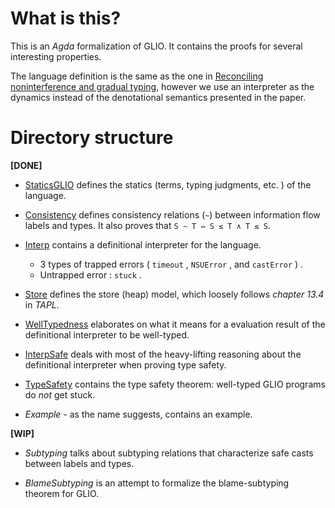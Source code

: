 * What is this?

This is an /Agda/ formalization of GLIO. It contains the proofs for several interesting properties.

The language definition is the same as the one in [[http://arthuraa.net/docs/glio-full.pdf][Reconciling noninterference and gradual typing]], however
we use an interpreter as the dynamics instead of the denotational semantics presented in the paper.

* Directory structure

*[DONE]*

+ [[./StaticsGLIO.agda][StaticsGLIO]] defines the statics (terms, typing judgments, etc. ) of the language.

+ [[./Consistency.agda][Consistency]] defines consistency relations (=~=) between information flow labels and types. It also proves that =S ∼ T ⇔ S ≲ T ∧ T ≲ S=.

+ [[./Interp.agda][Interp]] contains a definitional interpreter for the language.

  + 3 types of trapped errors ( ~timeout~ , ~NSUError~ , and ~castError~ ) .
  + Untrapped error : ~stuck~ .

+ [[./Store.agda][Store]] defines the store (heap) model, which loosely follows /chapter 13.4/ in /TAPL/.

+ [[./WellTypedness.agda][WellTypedness]] elaborates on what it means for a evaluation result of the definitional interpreter to be well-typed.

+ [[./InterpSafe.agda][InterpSafe]] deals with most of the heavy-lifting reasoning about the definitional interpreter when proving type safety.

+ [[./TypeSafety.agda][TypeSafety]] contains the type safety theorem: well-typed GLIO programs do /not/ get stuck.

+ [[Example.agda][Example]] - as the name suggests, contains an example.

*[WIP]*

+ [[Subtyping.agda][Subtyping]] talks about subtyping relations that characterize safe casts between labels and types.

+ [[BlameSubtyping.agda][BlameSubtyping]] is an attempt to formalize the blame-subtyping theorem for GLIO.
